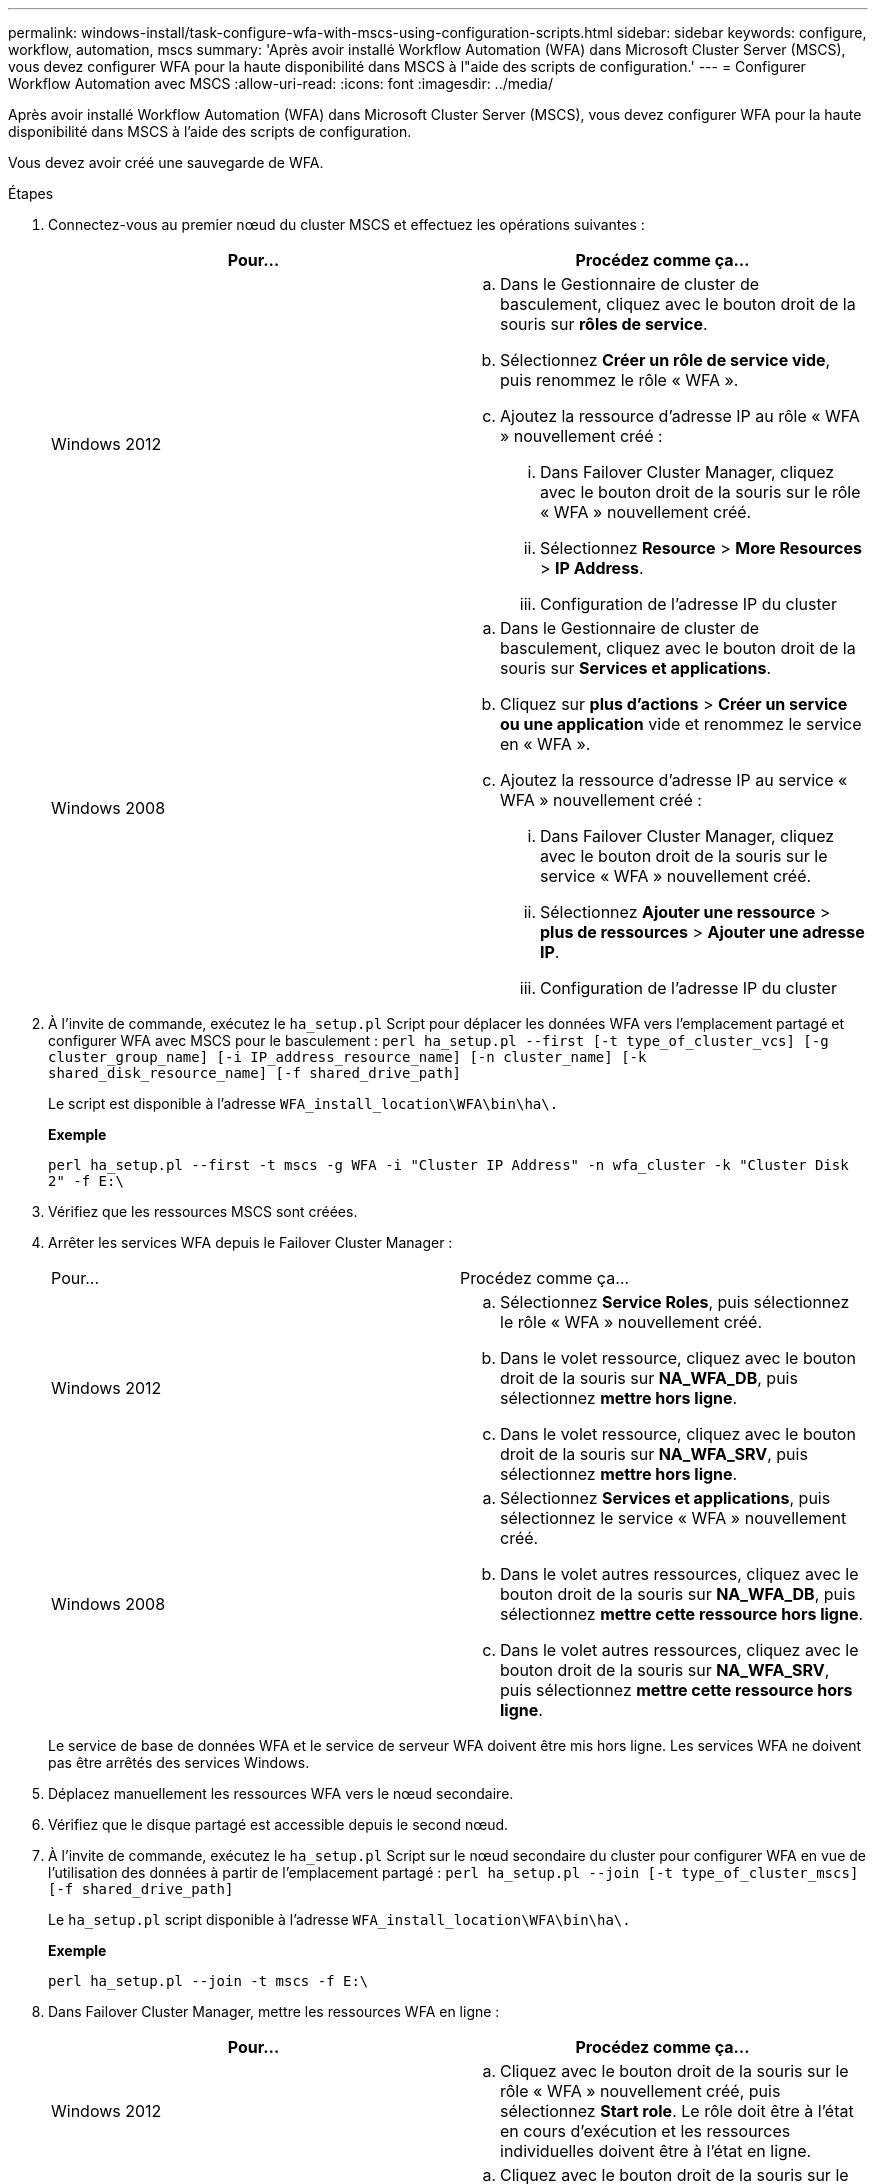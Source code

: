 ---
permalink: windows-install/task-configure-wfa-with-mscs-using-configuration-scripts.html 
sidebar: sidebar 
keywords: configure, workflow, automation, mscs 
summary: 'Après avoir installé Workflow Automation (WFA) dans Microsoft Cluster Server (MSCS), vous devez configurer WFA pour la haute disponibilité dans MSCS à l"aide des scripts de configuration.' 
---
= Configurer Workflow Automation avec MSCS
:allow-uri-read: 
:icons: font
:imagesdir: ../media/


[role="lead"]
Après avoir installé Workflow Automation (WFA) dans Microsoft Cluster Server (MSCS), vous devez configurer WFA pour la haute disponibilité dans MSCS à l'aide des scripts de configuration.

Vous devez avoir créé une sauvegarde de WFA.

.Étapes
. Connectez-vous au premier nœud du cluster MSCS et effectuez les opérations suivantes :
+
[cols="2*"]
|===
| Pour... | Procédez comme ça... 


 a| 
Windows 2012
 a| 
.. Dans le Gestionnaire de cluster de basculement, cliquez avec le bouton droit de la souris sur *rôles de service*.
.. Sélectionnez *Créer un rôle de service vide*, puis renommez le rôle « WFA ».
.. Ajoutez la ressource d'adresse IP au rôle « WFA » nouvellement créé :
+
... Dans Failover Cluster Manager, cliquez avec le bouton droit de la souris sur le rôle « WFA » nouvellement créé.
... Sélectionnez *Resource* > *More Resources* > *IP Address*.
... Configuration de l'adresse IP du cluster






 a| 
Windows 2008
 a| 
.. Dans le Gestionnaire de cluster de basculement, cliquez avec le bouton droit de la souris sur *Services et applications*.
.. Cliquez sur *plus d'actions* > *Créer un service ou une application* vide et renommez le service en « WFA ».
.. Ajoutez la ressource d'adresse IP au service « WFA » nouvellement créé :
+
... Dans Failover Cluster Manager, cliquez avec le bouton droit de la souris sur le service « WFA » nouvellement créé.
... Sélectionnez *Ajouter une ressource* > *plus de ressources* > *Ajouter une adresse IP*.
... Configuration de l'adresse IP du cluster




|===
. À l'invite de commande, exécutez le `ha_setup.pl` Script pour déplacer les données WFA vers l'emplacement partagé et configurer WFA avec MSCS pour le basculement : `perl ha_setup.pl --first [-t type_of_cluster_vcs] [-g cluster_group_name] [-i IP_address_resource_name] [-n cluster_name] [-k shared_disk_resource_name] [-f shared_drive_path]`
+
Le script est disponible à l'adresse `WFA_install_location\WFA\bin\ha\.`

+
*Exemple*

+
`perl ha_setup.pl --first -t mscs -g WFA -i "Cluster IP Address" -n wfa_cluster -k "Cluster Disk 2" -f E:\`

. Vérifiez que les ressources MSCS sont créées.
. Arrêter les services WFA depuis le Failover Cluster Manager :
+
|===


| Pour... | Procédez comme ça... 


 a| 
Windows 2012
 a| 
.. Sélectionnez *Service Roles*, puis sélectionnez le rôle « WFA » nouvellement créé.
.. Dans le volet ressource, cliquez avec le bouton droit de la souris sur *NA_WFA_DB*, puis sélectionnez *mettre hors ligne*.
.. Dans le volet ressource, cliquez avec le bouton droit de la souris sur *NA_WFA_SRV*, puis sélectionnez *mettre hors ligne*.




 a| 
Windows 2008
 a| 
.. Sélectionnez *Services et applications*, puis sélectionnez le service « WFA » nouvellement créé.
.. Dans le volet autres ressources, cliquez avec le bouton droit de la souris sur *NA_WFA_DB*, puis sélectionnez *mettre cette ressource hors ligne*.
.. Dans le volet autres ressources, cliquez avec le bouton droit de la souris sur *NA_WFA_SRV*, puis sélectionnez *mettre cette ressource hors ligne*.


|===
+
Le service de base de données WFA et le service de serveur WFA doivent être mis hors ligne. Les services WFA ne doivent pas être arrêtés des services Windows.

. Déplacez manuellement les ressources WFA vers le nœud secondaire.
. Vérifiez que le disque partagé est accessible depuis le second nœud.
. À l'invite de commande, exécutez le `ha_setup.pl` Script sur le nœud secondaire du cluster pour configurer WFA en vue de l'utilisation des données à partir de l'emplacement partagé : `perl ha_setup.pl --join [-t type_of_cluster_mscs] [-f shared_drive_path]`
+
Le `ha_setup.pl` script disponible à l'adresse `WFA_install_location\WFA\bin\ha\.`

+
*Exemple*

+
`perl ha_setup.pl --join -t mscs -f E:\`

. Dans Failover Cluster Manager, mettre les ressources WFA en ligne :
+
[cols="2*"]
|===
| Pour... | Procédez comme ça... 


 a| 
Windows 2012
 a| 
.. Cliquez avec le bouton droit de la souris sur le rôle « WFA » nouvellement créé, puis sélectionnez *Start role*. Le rôle doit être à l'état en cours d'exécution et les ressources individuelles doivent être à l'état en ligne.




 a| 
Windows 2008
 a| 
.. Cliquez avec le bouton droit de la souris sur le service « WFA » nouvellement créé, puis sélectionnez *mettre ce service ou cette application en ligne*. Le service doit être dans le `Running` l'état et les ressources individuelles doivent être dans `Online` état.


|===
. Passez manuellement au second nœud du cluster MSCS.
. Vérifier que les services WFA fonctionnent correctement sur le second nœud du cluster.

